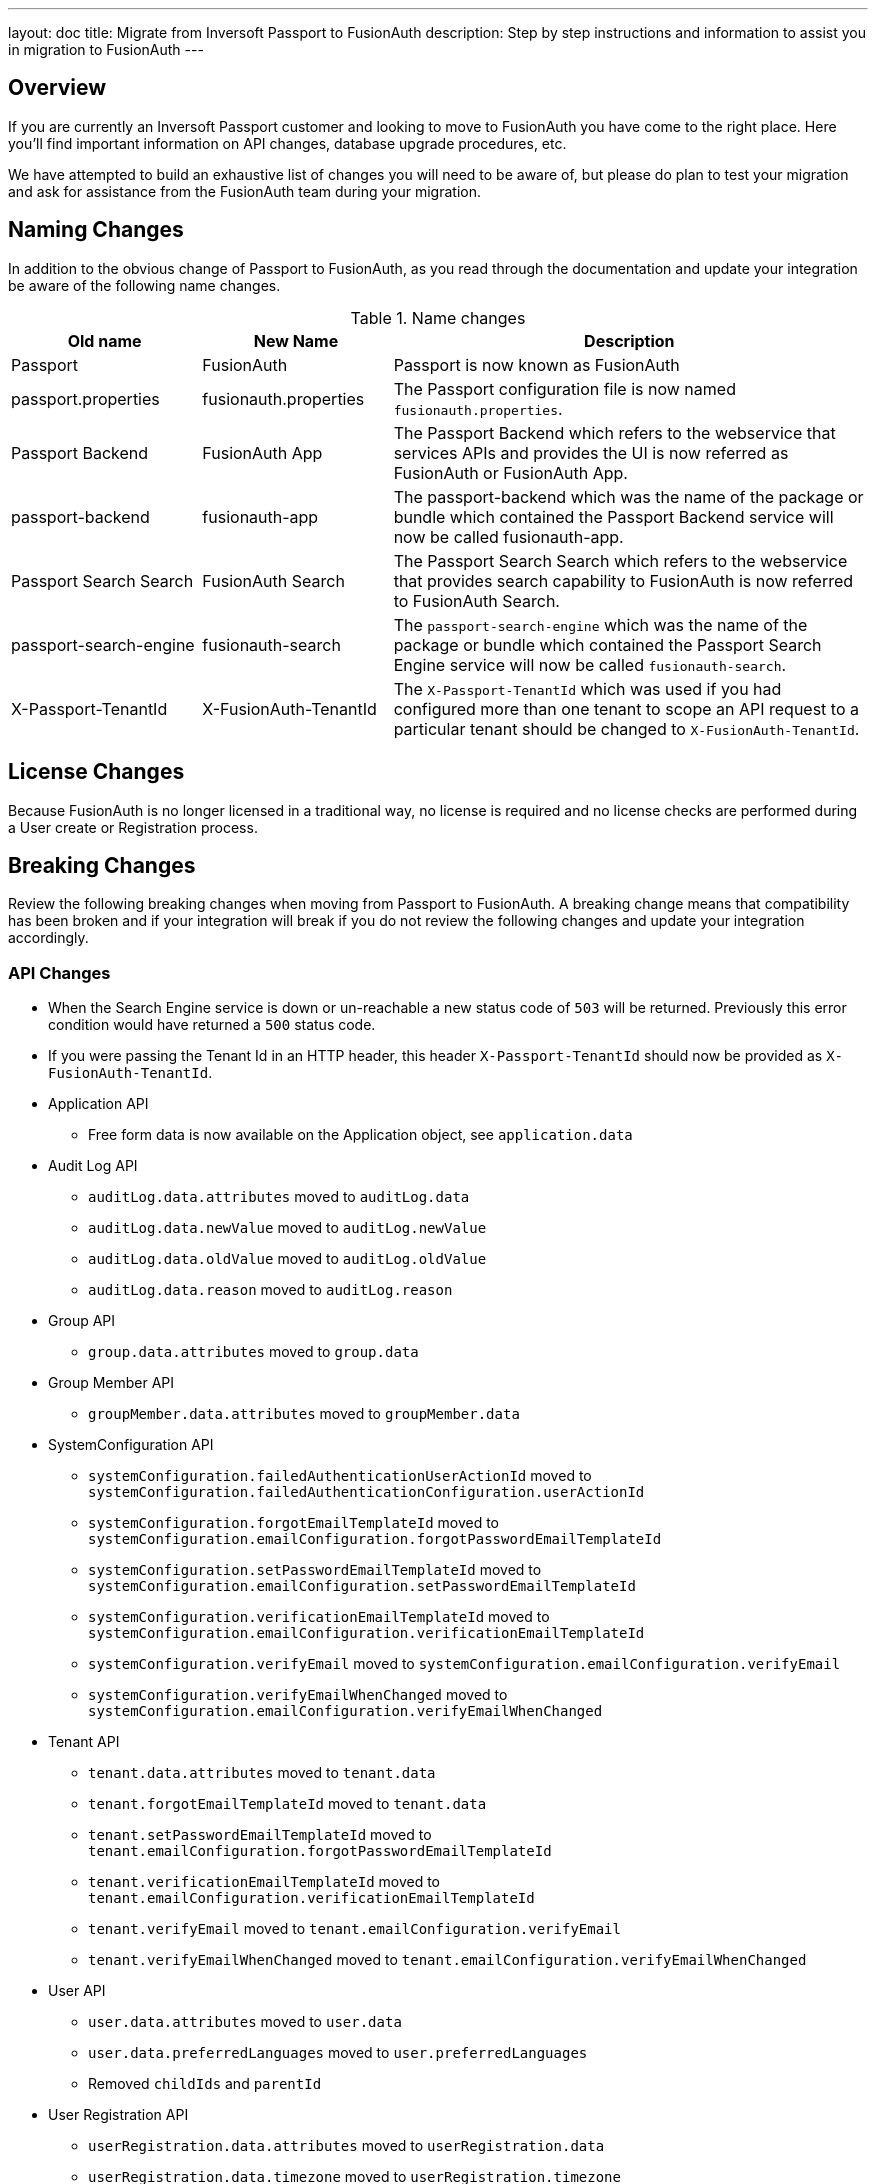 ---
layout: doc
title: Migrate from Inversoft Passport to FusionAuth
description: Step by step instructions and information to assist you in migration to FusionAuth
---

== Overview

If you are currently an Inversoft Passport customer and looking to move to FusionAuth you have come to the right place. Here you'll find important information on API changes, database upgrade procedures, etc.

We have attempted to build an exhaustive list of changes you will need to be aware of, but please do plan to test your migration and ask for assistance from the FusionAuth team during your migration.

== Naming Changes

In addition to the obvious change of Passport to FusionAuth, as you read through the documentation and update your integration be aware of the following name changes.

[cols="2a,2a,5a"]
.Name changes
|===
|Old name |New Name |Description

|Passport
|FusionAuth
|Passport is now known as FusionAuth

|passport.properties
|fusionauth.properties
|The Passport configuration file is now named `fusionauth.properties`.

|Passport Backend
|FusionAuth App
|The Passport Backend which refers to the webservice that services APIs and provides the UI is now referred as FusionAuth or FusionAuth App.

|passport-backend
|fusionauth-app
|The passport-backend which was the name of the package or bundle which contained the Passport Backend service will now be called fusionauth-app.

|Passport Search Search
|FusionAuth Search
|The Passport Search Search which refers to the webservice that provides search capability to FusionAuth is now referred to FusionAuth Search.

|passport-search-engine
|fusionauth-search
|The `passport-search-engine` which was the name of the package or bundle which contained the Passport Search Engine service will now be called `fusionauth-search`.

|X-Passport-TenantId
|X-FusionAuth-TenantId
|The `X-Passport-TenantId` which was used if you had configured more than one tenant to scope an API request to a particular tenant should be changed to `X-FusionAuth-TenantId`.
|===

== License Changes

Because FusionAuth is no longer licensed in a traditional way, no license is required and no license checks are performed during a User create or Registration process.


== Breaking Changes

Review the following breaking changes when moving from Passport to FusionAuth. A breaking change means that compatibility has been broken and if your integration will break if you do not review the following changes and update your integration accordingly.

=== API Changes

* When the Search Engine service is down or un-reachable a new status code of `503` will be returned. Previously this error condition would have returned a `500` status code.
* If you were passing the Tenant Id in an HTTP header, this header `X-Passport-TenantId` should now be provided as `X-FusionAuth-TenantId`.
* Application API
** Free form data is now available on the Application object, see `application.data`
* Audit Log API
** `auditLog.data.attributes` moved to `auditLog.data`
** `auditLog.data.newValue` moved to `auditLog.newValue`
** `auditLog.data.oldValue` moved to `auditLog.oldValue`
** `auditLog.data.reason` moved to `auditLog.reason`
* Group API
** `group.data.attributes` moved to `group.data`
* Group Member API
** `groupMember.data.attributes` moved to `groupMember.data`
* SystemConfiguration API
** `systemConfiguration.failedAuthenticationUserActionId` moved to `systemConfiguration.failedAuthenticationConfiguration.userActionId`
** `systemConfiguration.forgotEmailTemplateId` moved to `systemConfiguration.emailConfiguration.forgotPasswordEmailTemplateId`
** `systemConfiguration.setPasswordEmailTemplateId` moved to `systemConfiguration.emailConfiguration.setPasswordEmailTemplateId`
** `systemConfiguration.verificationEmailTemplateId` moved to `systemConfiguration.emailConfiguration.verificationEmailTemplateId`
** `systemConfiguration.verifyEmail` moved to `systemConfiguration.emailConfiguration.verifyEmail`
** `systemConfiguration.verifyEmailWhenChanged` moved to `systemConfiguration.emailConfiguration.verifyEmailWhenChanged`
* Tenant API
** `tenant.data.attributes` moved to `tenant.data`
** `tenant.forgotEmailTemplateId` moved to `tenant.data`
** `tenant.setPasswordEmailTemplateId` moved to `tenant.emailConfiguration.forgotPasswordEmailTemplateId`
** `tenant.verificationEmailTemplateId` moved to `tenant.emailConfiguration.verificationEmailTemplateId`
** `tenant.verifyEmail` moved to `tenant.emailConfiguration.verifyEmail`
** `tenant.verifyEmailWhenChanged` moved to `tenant.emailConfiguration.verifyEmailWhenChanged`
* User API
** `user.data.attributes` moved to `user.data`
** `user.data.preferredLanguages` moved to `user.preferredLanguages`
** Removed `childIds` and `parentId`
* User Registration API
** `userRegistration.data.attributes` moved to `userRegistration.data`
** `userRegistration.data.timezone` moved to `userRegistration.timezone`
** `userRegistration.data.preferredLanguages` moved to `userRegistration.preferredLanguages`

=== Client Libraries

If you were using a Passport Client library please upgrade to the FusionAuth version. See link:../client-libraries/[Client Libraries]

=== Removed Features

* Parent and Child relationships between users was removed in FusionAuth. This feature is planned to be re-introduced with better support for a family structure and a more flexible relationship model. If you currently utilize this feature please contact the FusionAuth team for assistance.

== Database Migration

Due to the data model changes that were made in FusionAuth your database schema will need to be updated. Please be aware that you Passport database MUST be upgraded to the latest version prior to migrating to FusionAuth. The latest Passport version is `1.22.4`, the easiest way to upgrade your schema is to install the latest version of Passport and start up the service and allow Maintenance Mode to upgrade your database for you. Once this is complete you  may then run the migration script.



[WARNING]
====
*Stop! Read me*

Prior to upgrading to FusionAuth, you MUST upgrade Passport to version `1.22.4`. If you do not, this will not work and you will need to restore your database from a backup.
====



=== MySQL
The following is the MySQL database migration. Please ensure you fully test this migration or contact the FusionAuth team for assistance.


```mysql
-- Passport to FusionAuth

-- Update the version.
UPDATE version
SET version = '1.0.0';

CREATE TABLE instance (
  id         BINARY(16) NOT NULL,
  support_id BINARY(16) NULL
)
  ENGINE = innodb
  CHARACTER SET utf8mb4
  COLLATE utf8mb4_bin;

-- Insert instance
INSERT INTO instance(id) VALUES (random_bytes(16));

-- Rename the forgot password
ALTER TABLE system_configuration
  CHANGE COLUMN forgot_email_templates_id forgot_password_email_templates_id BINARY(16) NULL;
ALTER TABLE tenants
  CHANGE COLUMN forgot_email_templates_id forgot_password_email_templates_id BINARY(16) NULL;

-- Delete the system_configuration columns (verify_email and verify_email_when_changed didn't make it through and need to be manually updated)
UPDATE system_configuration SET data = CONCAT(
  SUBSTRING(data, 1, LENGTH(data) - 1),
  ',"data":{},"emailConfiguration":',
  SUBSTRING(COALESCE(email_configuration, '{}'), 1, LENGTH(email_configuration) - 1),
  ',"verifyEmail":',
  IF(verify_email, 'true', 'false'),
  ',"verifyEmailWhenChanged":',
  IF(verify_email_when_changed, 'true', 'false'),
  '},"passwordValidationRules":',
  COALESCE(password_validation_rules, '{}'),
  '}'
  );
ALTER TABLE system_configuration
  DROP COLUMN email_configuration,
  DROP COLUMN password_expiration_days,
  DROP COLUMN password_validation_rules,
  DROP COLUMN verify_email,
  DROP COLUMN verify_email_when_changed;

-- Add timezone to registration
ALTER TABLE user_registrations
  ADD COLUMN timezone VARCHAR(255) NULL;

-- Delete parent/child relationships
ALTER TABLE users
  DROP COLUMN parent_id,
  DROP COLUMN parental_consent_type;

-- Clean up application (two cases because some old Applications might have a data column with the value '{}' only)
UPDATE applications SET data = CONCAT(
  SUBSTRING(data, 1, LENGTH(data) - 1),
  ',"cleanSpeakConfiguration":',
  COALESCE(clean_speak_configuration, '{}'),
  ',"data":{},"oauthConfiguration":',
  COALESCE(oauth_configuration, '{}'),
  '}'
  ) WHERE data != '{}';
UPDATE applications SET data = CONCAT(
  '{"cleanSpeakConfiguration":',
  COALESCE(clean_speak_configuration, '{}'),
  ',"data":{},"oauthConfiguration":',
  COALESCE(oauth_configuration, '{}'),
  '}'
  ) WHERE data = '{}';
ALTER TABLE applications
  DROP COLUMN clean_speak_configuration,
  DROP COLUMN oauth_configuration;

-- Fix the data column for audit_logs
UPDATE audit_logs SET data = CONCAT('{"data"', SUBSTRING(data, 14)) WHERE data LIKE '{"attributes"%';

-- Fix the data column for groups
UPDATE groups SET data = CONCAT('{"data"', SUBSTRING(data, 14)) WHERE data LIKE '{"attributes"%';

-- Fix the data column for group_members
UPDATE group_members SET data = CONCAT('{"data"', SUBSTRING(data, 14)) WHERE data LIKE '{"attributes"%';

-- Fix the data column for users
UPDATE users SET data = CONCAT('{"data"', SUBSTRING(data, 14)) WHERE data LIKE '{"attributes"%';

-- Fix the data column for user_registrations
UPDATE user_registrations SET data = CONCAT('{"data"', SUBSTRING(data, 14)) WHERE data LIKE '{"attributes"%';

-- Fix the data column for tenants
UPDATE tenants SET data = REPLACE(data, '"emailConfiguration":{"enabled":true}', '"emailConfiguration":{"enabled":true');
UPDATE tenants SET data = REPLACE(data, '"emailConfiguration":{"enabled":false}', '"emailConfiguration":{"enabled":false');
UPDATE tenants SET data = CONCAT(data, '}');

-- Fix the internal API key
DELETE FROM authentication_keys WHERE id LIKE '__internal_%' AND meta_data LIKE '%"cacheReloader"%';
INSERT INTO authentication_keys(id, permissions, meta_data, tenants_id) VALUES (concat('__internal_', replace(to_base64(random_bytes(64)), '\n', '')),
                                                                                '{"endpoints": {"/api/cache/reload": ["POST"]}}', '{"attributes": {"internalCacheReloader": "true"}}', NULL);

```


=== PostgreSQL
The following is the PostgreSQL database migration. Please ensure you fully test this migration or contact the FusionAuth team for assistance.

```postgresql
\set ON_ERROR_STOP true

-- Passport to FusionAuth

-- Update the version.
UPDATE version
SET version = '1.0.0';

CREATE TABLE instance (
  id         UUID NOT NULL,
  support_id UUID NULL
);

-- Insert instance
INSERT INTO instance(id)
VALUES (md5(random() :: text || clock_timestamp() :: text) :: uuid);

-- Rename the forgot password
ALTER TABLE system_configuration
  RENAME COLUMN forgot_email_templates_id TO forgot_password_email_templates_id;
ALTER TABLE tenants
  RENAME COLUMN forgot_email_templates_id TO forgot_password_email_templates_id;

-- Delete the system_configuration columns
-- Delete the system_configuration columns (verify_email and verify_email_when_changed didn't make it through and need to be manually updated)
UPDATE system_configuration SET data =
  SUBSTR(data, 1, LENGTH(data) - 1) ||
  ',"data":{},"emailConfiguration":' ||
  SUBSTR(COALESCE(email_configuration, '{}'), 1, LENGTH(email_configuration) - 1) ||
  ',"verifyEmail":' ||
  CASE WHEN verify_email=true THEN 'true' ELSE 'false' END ||
  ',"verifyEmailWhenChanged":' ||
  CASE WHEN verify_email_when_changed=true THEN 'true' ELSE 'false' END ||
  '},"passwordValidationRules":' ||
  COALESCE(password_validation_rules, '{}') ||
  '}';
ALTER TABLE system_configuration
  DROP COLUMN email_configuration,
  DROP COLUMN password_expiration_days,
  DROP COLUMN password_validation_rules,
  DROP COLUMN verify_email,
  DROP COLUMN verify_email_when_changed;

-- Add timezone to registration
ALTER TABLE user_registrations
  ADD COLUMN timezone VARCHAR(255) NULL;

-- Delete parent/child relationships
ALTER TABLE users
  DROP COLUMN parent_id,
  DROP COLUMN parental_consent_type;

-- Clean up application (two cases because some old Applications might have a data column with the value '{}' only)
UPDATE applications SET data =
  SUBSTR(data, 1, LENGTH(data) - 1) ||
  ',"cleanSpeakConfiguration":' ||
  COALESCE(clean_speak_configuration, '{}') ||
  ',"data":{},"oauthConfiguration":' ||
  COALESCE(oauth_configuration, '{}') ||
  '}' WHERE data != '{}';
UPDATE applications SET data =
  '{"cleanSpeakConfiguration":' ||
  COALESCE(clean_speak_configuration, '{}') ||
  ',"data":{},"oauthConfiguration":' ||
  COALESCE(oauth_configuration, '{}') ||
  '}' WHERE data = '{}';
ALTER TABLE applications
  DROP COLUMN clean_speak_configuration,
  DROP COLUMN oauth_configuration;

-- Fix the data column for audit_logs
UPDATE audit_logs SET data = '{"data"' || SUBSTR(data, 14) WHERE data LIKE '{"attributes"%';

-- Fix the data column for groups
UPDATE groups SET data = '{"data"' || SUBSTR(data, 14) WHERE data LIKE '{"attributes"%';

-- Fix the data column for group_members
UPDATE group_members SET data = '{"data"' || SUBSTR(data, 14) WHERE data LIKE '{"attributes"%';

-- Fix the data column for users
UPDATE users SET data = '{"data"' || SUBSTR(data, 14) WHERE data LIKE '{"attributes"%';

-- Fix the data column for user_registrations
UPDATE user_registrations SET data = '{"data"' || SUBSTR(data, 14) WHERE data LIKE '{"attributes"%';

-- Fix the data column for tenants
UPDATE tenants SET data = REPLACE(data, '"emailConfiguration":{"enabled":true}', '"emailConfiguration":{"enabled":true');
UPDATE tenants SET data = REPLACE(data, '"emailConfiguration":{"enabled":false}', '"emailConfiguration":{"enabled":false');
UPDATE tenants SET data = data || '}';

-- Fix the internal API key
DELETE FROM authentication_keys WHERE id LIKE '__internal_%' AND meta_data LIKE '%"cacheReloader"%';
INSERT INTO authentication_keys(id, permissions, meta_data, tenants_id) VALUES ('__internal_' || replace(encode(md5(random()::text || clock_timestamp()::text)::bytea || md5(random()::text || clock_timestamp()::text)::bytea, 'base64'), E'\n', ''),
                                                                                '{"endpoints": {"/api/cache/reload": ["POST"]}}', '{"attributes": {"internalCacheReloader": "true"}}', NULL);
```